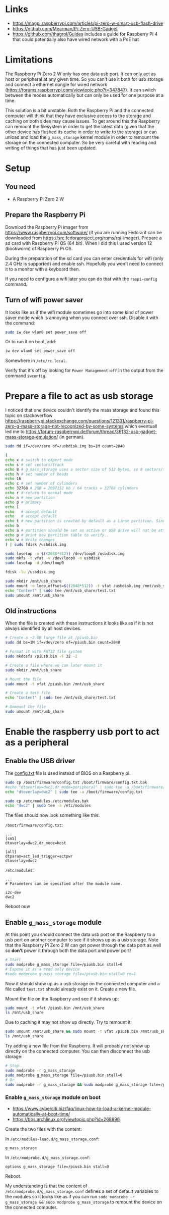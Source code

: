 * Links

- https://magpi.raspberrypi.com/articles/pi-zero-w-smart-usb-flash-drive
- https://github.com/Mearman/Pi-Zero-USB-Gadget
- https://github.com/thagrol/Guides includes a guide for Raspberry Pi 4 that
  could potentially also have wired network with a PoE hat

* Limitations

The Raspberry Pi Zero 2 W only has one data usb port. It can only act as host or
peripheral at any given time. So you can't use it both for usb storage and
connect a ethernet dongle for wired network
(https://forums.raspberrypi.com/viewtopic.php?t=347847). It can switch between
the modes automatically but can only be used for one purpose at a time.

This solution is a bit unstable. Both the Raspberry Pi and the connected
computer will think that they have exclusive access to the storage and caching
on both sides may cause issues. To get around this the Raspberry can remount the
filesystem in order to get the latest data (given that the other device has
flushed its cache in order to write to the storage) or can unload and load the
~g_mass_storage~ kernel module in order to remount the storage on the connected
computer. So be very careful with reading and writing of things that has just
been updated.

* Setup
** You need

- A Raspberry Pi Zero 2 W

** Prepare the Raspberry Pi

Download the Raspberry Pi imager from https://www.raspberrypi.com/software/ (if
you are running Fedora it can be downloaded from
https://src.fedoraproject.org/rpms/rpi-imager). Prepare a sd card with Raspberry
Pi OS (64 bit). When I did this I used version 12 (bookworm) of Raspberry Pi OS.

During the preparation of the sd card you can enter credentials for wifi (only
2.4 GHz is supported) and enable ssh. Hopefully you won't need to connect it to
a monitor with a keyboard then.

If you need to configure a wifi later you can do that with the ~raspi-config~
command.

** Turn of wifi power saver

It looks like as if the wifi module sometimes go into some kind of power saver
mode which is annoying when you connect over ssh. Disable it with the command:

#+BEGIN_SRC bash :noeval
sudo iw dev wlan0 set power_save off
#+END_SRC

Or to run it on boot, add:

#+BEGIN_SRC bash :noeval
iw dev wlan0 set power_save off
#+END_SRC

Somewhere in ~/etc/rc.local~.

Verify that it's off by looking for ~Power Management:off~ in the output from
the command ~iwconfig~.

* Prepare a file to act as usb storage

I noticed that one device couldn't identify the mass storage and found this
topic on stackoverflow https://raspberrypi.stackexchange.com/questions/121331/raspberry-pi-zero-g-mass-storage-not-recognized-by-some-systems
which eventuall led me to https://forum-raspberrypi.de/forum/thread/36132-usb-gadget-mass-storage-emulation/
(in german).

#+BEGIN_SRC bash :noeval
sudo dd if=/dev/zero of=/usbdisk.img bs=1M count=2048

(
echo x # switch to eXpert mode
echo s # set sectors/track
echo 8 # g_mass_storage uses a sector size of 512 bytes, so 8 sectors/track will give us 4096 bytes per track
echo h # set number of heads
echo 16
echo c # set number of cylinders
echo 32768 # 2GB = 2097152 kb / 64 tracks = 32768 cylinders
echo r # return to normal mode
echo n # new partition
echo p # primary
echo 1
echo   # accept default
echo   # accept default
echo t # new partition is created by default as a Linux partition. Since you want to use the gadget with a Windows host, you should change the partition type to FAT32
echo b
echo a # partition should be set as active or USB drive will not be attached to the file-system when plugged in.
echo p # print new partition table to verify..
echo w # Write changes
) | sudo fdisk /usbdisk.img

sudo losetup -o $((2048*512)) /dev/loop0 /usbdisk.img
sudo mkfs -t vfat -v /dev/loop0 -n usbdisk
sudo losetup -d /dev/loop0

fdisk -lu /usbdisk.img

sudo mkdir /mnt/usb_share
sudo mount -o loop,offset=$((2048*512)) -t vfat /usbdisk.img /mnt/usb_share
echo "Content" | sudo tee /mnt/usb_share/test.txt
sudo umount /mnt/usb_share
#+END_SRC

** Old instructions

When the file is created with these instructions it looks like as if it is not
always identified by all host devices.

#+BEGIN_SRC bash :noeval
# Create a ~2 GB large file at /piusb.bin
sudo dd bs=1M if=/dev/zero of=/piusb.bin count=2048

# Format it with FAT32 file system
sudo mkdosfs /piusb.bin -F 32 -I

# Create a file where we can later mount it
sudo mkdir /mnt/usb_share

# Mount the file
sudo mount -t vfat /piusb.bin /mnt/usb_share

# Create a test file
echo "Content" | sudo tee /mnt/usb_share/test.txt

# Unmount the file
sudo umount /mnt/usb_share
#+END_SRC

* Enable the raspberry usb port to act as a peripheral
** Enable the USB driver

The [[https://www.raspberrypi.com/documentation/computers/config_txt.html][config.txt]] file is used instead of BIOS on a Raspberry pi.

#+BEGIN_SRC bash :noeval
sudo cp /boot/firmware/config.txt /boot/firmware/config.txt.bak
#echo "dtoverlay=dwc2,dr_mode=peripheral" | sudo tee -a /boot/firmware/config.txt
echo "dtoverlay=dwc2" | sudo tee -a /boot/firmware/config.txt

sudo cp /etc/modules /etc/modules.bak
echo "dwc2" | sudo tee -a /etc/modules
#+END_SRC

The files should now look something like this:

~/boot/firmware/config.txt~:

#+BEGIN_SRC
...
[cm5]
dtoverlay=dwc2,dr_mode=host

[all]
dtparam=act_led_trigger=actpwr
dtoverlay=dwc2
#+END_SRC

~/etc/modules~:

#+BEGIN_SRC
...
# Parameters can be specified after the module name.

i2c-dev
dwc2
#+END_SRC

Reboot now

** Enable ~g_mass_storage~ module

At this point you should connect the data usb port on the Raspberry to a usb
port on another computer to see if it shows up as a usb storage. Note that the
Raspberry Pi Zero 2 W can get power through the data port as well so *don't*
power it through both the data port and power port!

#+BEGIN_SRC bash :noeval
# Start
sudo modprobe g_mass_storage file=/piusb.bin stall=0
# Expose it as a read only device
#sudo modprobe g_mass_storage file=/piusb.bin stall=0 ro=1
#+END_SRC

Now it should show up as a usb storage on the connected computer and a file
called ~test.txt~ should already exist on it. Create a new file.

Mount the file on the Raspberry and see if it shows up:

#+BEGIN_SRC bash :noeval
sudo mount -t vfat /piusb.bin /mnt/usb_share
ls /mnt/usb_share
#+END_SRC

Due to caching it may not show up directly. Try to remount it:

#+BEGIN_SRC bash :noeval
sudo umount /mnt/usb_share && sudo mount -t vfat /piusb.bin /mnt/usb_share
ls /mnt/usb_share
#+END_SRC

Try adding a new file from the Raspberry. It will probably not show up directly
on the connected computer. You can then disconnect the usb storage:

#+BEGIN_SRC bash :noeval
# Stop
sudo modprobe -r g_mass_storage
sudo modprobe g_mass_storage file=/piusb.bin stall=0
# Or
sudo modprobe -r g_mass_storage && sudo modprobe g_mass_storage file=/piusb.bin stall=0
#+END_SRC

*** Enable ~g_mass_storage~ module on boot

- https://www.cyberciti.biz/faq/linux-how-to-load-a-kernel-module-automatically-at-boot-time/
- https://bbs.archlinux.org/viewtopic.php?id=268896

Create the two files with the content:

In ~/etc/modules-load.d/g_mass_storage.conf~:

#+BEGIN_SRC
g_mass_storage
#+END_SRC

In ~/etc/modprobe.d/g_mass_storage.conf~:

#+BEGIN_SRC
options g_mass_storage file=/piusb.bin stall=0
#+END_SRC

Reboot.

My understanding is that the content of ~/etc/modprobe.d/g_mass_storage.conf~
defines a set of default variables to the modules so it looks like as if you
can run ~sudo modprobe -r g_mass_storage && sudo modprobe g_mass_storage~ to
remount the device on the connected computer.

